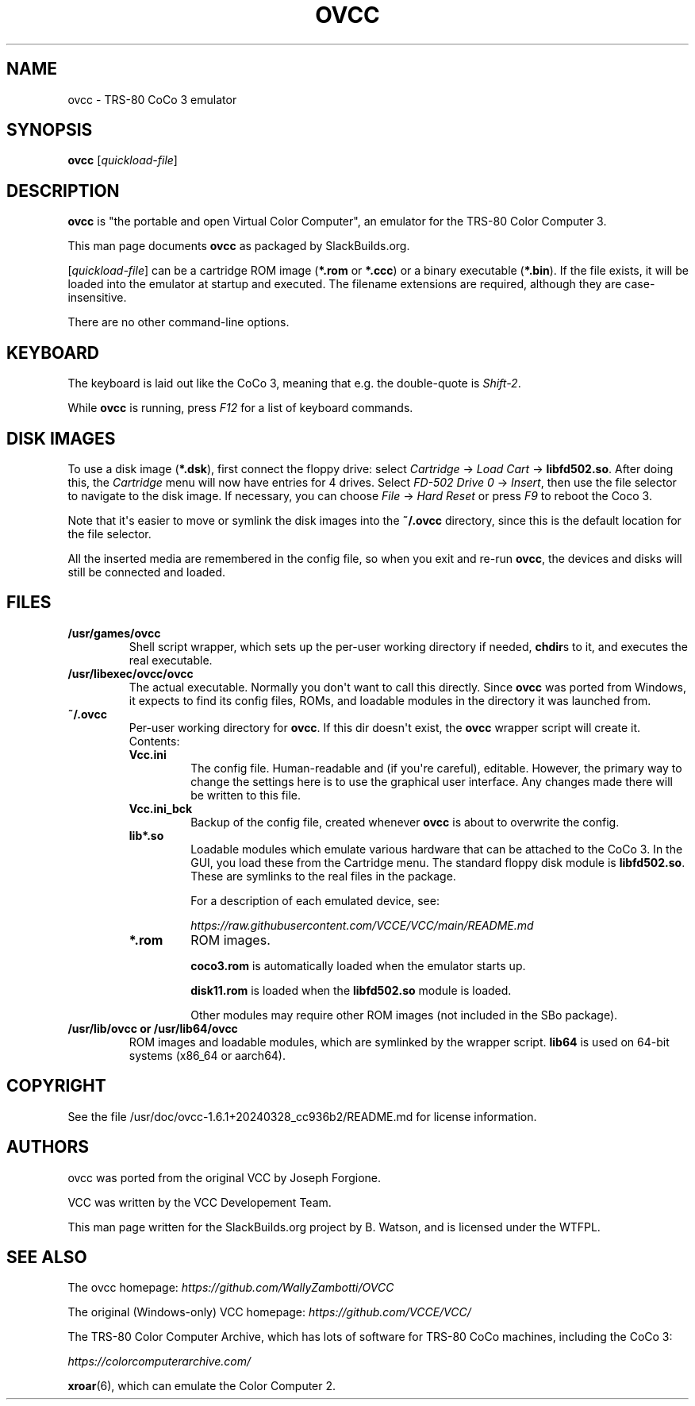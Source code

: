 .\" Man page generated from reStructuredText.
.
.
.nr rst2man-indent-level 0
.
.de1 rstReportMargin
\\$1 \\n[an-margin]
level \\n[rst2man-indent-level]
level margin: \\n[rst2man-indent\\n[rst2man-indent-level]]
-
\\n[rst2man-indent0]
\\n[rst2man-indent1]
\\n[rst2man-indent2]
..
.de1 INDENT
.\" .rstReportMargin pre:
. RS \\$1
. nr rst2man-indent\\n[rst2man-indent-level] \\n[an-margin]
. nr rst2man-indent-level +1
.\" .rstReportMargin post:
..
.de UNINDENT
. RE
.\" indent \\n[an-margin]
.\" old: \\n[rst2man-indent\\n[rst2man-indent-level]]
.nr rst2man-indent-level -1
.\" new: \\n[rst2man-indent\\n[rst2man-indent-level]]
.in \\n[rst2man-indent\\n[rst2man-indent-level]]u
..
.TH "OVCC" 6 "2025-08-14" "1.6.1+20240328_cc936b2" "SlackBuilds.org"
.SH NAME
ovcc \- TRS-80 CoCo 3 emulator
.\" RST source for ovcc(1) man page. Convert with:
.
.\" rst2man.py ovcc.rst > ovcc.6
.
.SH SYNOPSIS
.sp
\fBovcc\fP [\fIquickload\-file\fP]
.SH DESCRIPTION
.sp
\fBovcc\fP is "the portable and open Virtual Color Computer", an emulator
for the TRS\-80 Color Computer 3.
.sp
This man page documents \fBovcc\fP as packaged by SlackBuilds.org.
.sp
[\fIquickload\-file\fP] can be a cartridge ROM image (\fB*.rom\fP or \fB*.ccc\fP)
or a binary executable (\fB*.bin\fP). If the file exists, it will be
loaded into the emulator at startup and executed. The filename
extensions are required, although they are case\-insensitive.
.sp
There are no other command\-line options.
.SH KEYBOARD
.sp
The keyboard is laid out like the CoCo 3, meaning that e.g. the
double\-quote is \fIShift\-2\fP\&.
.sp
While \fBovcc\fP is running, press \fIF12\fP for a list of keyboard commands.
.SH DISK IMAGES
.sp
To use a disk image (\fB*.dsk\fP), first connect the floppy drive:
select \fICartridge\fP \-> \fILoad Cart\fP \-> \fBlibfd502.so\fP\&. After doing
this, the \fICartridge\fP menu will now have entries for 4 drives. Select
\fIFD\-502 Drive 0\fP \-> \fIInsert\fP, then use the file selector to navigate
to the disk image. If necessary, you can choose \fIFile\fP \-> \fIHard Reset\fP
or press \fIF9\fP to reboot the Coco 3.
.sp
Note that it\(aqs easier to move or symlink the disk images into the
\fB~/.ovcc\fP directory, since this is the default location for the file
selector.
.sp
All the inserted media are remembered in the config file, so when
you exit and re\-run \fBovcc\fP, the devices and disks will still be
connected and loaded.
.SH FILES
.INDENT 0.0
.TP
.B /usr/games/ovcc
Shell script wrapper, which sets up the per\-user working directory if
needed, \fBchdir\fPs to it, and executes the real executable.
.TP
.B /usr/libexec/ovcc/ovcc
The actual executable. Normally you don\(aqt want to call this directly.
Since \fBovcc\fP was ported from Windows, it expects to find its config
files, ROMs, and loadable modules in the directory it was launched from.
.TP
.B ~/.ovcc
Per\-user working directory for \fBovcc\fP\&. If this dir doesn\(aqt exist, the
\fBovcc\fP wrapper script will create it. Contents:
.INDENT 7.0
.TP
.B Vcc.ini
The config file. Human\-readable and (if you\(aqre careful), editable. However,
the primary way to change the settings here is to use the graphical user
interface. Any changes made there will be written to this file.
.TP
.B Vcc.ini_bck
Backup of the config file, created whenever \fBovcc\fP is about to overwrite the
config.
.TP
.B lib*.so
Loadable modules which emulate various hardware that can be attached to the
CoCo 3. In the GUI, you load these from the Cartridge menu. The standard
floppy disk module is \fBlibfd502.so\fP\&. These are symlinks to the real files
in the package.
.sp
For a description of each emulated device, see:
.sp
\fI\%https://raw.githubusercontent.com/VCCE/VCC/main/README.md\fP
.TP
.B *.rom
ROM images.
.sp
\fBcoco3.rom\fP is automatically loaded when the emulator starts up.
.sp
\fBdisk11.rom\fP is loaded when the \fBlibfd502.so\fP module is loaded.
.sp
Other modules may require other ROM images (not included in the SBo package).
.UNINDENT
.TP
.B /usr/lib/ovcc or /usr/lib64/ovcc
ROM images and loadable modules, which are symlinked by the wrapper script.
\fBlib64\fP is used on 64\-bit systems (x86_64 or aarch64).
.UNINDENT
.SH COPYRIGHT
.sp
See the file /usr/doc/ovcc\-1.6.1+20240328_cc936b2/README.md for license information.
.SH AUTHORS
.sp
ovcc was ported from the original VCC by Joseph Forgione.
.sp
VCC was written by the VCC Developement Team.
.sp
This man page written for the SlackBuilds.org project
by B. Watson, and is licensed under the WTFPL.
.SH SEE ALSO
.sp
The ovcc homepage: \fI\%https://github.com/WallyZambotti/OVCC\fP
.sp
The original (Windows\-only) VCC homepage: \fI\%https://github.com/VCCE/VCC/\fP
.sp
The TRS\-80 Color Computer Archive, which has lots of software for TRS\-80
CoCo machines, including the CoCo 3:
.sp
\fI\%https://colorcomputerarchive.com/\fP
.sp
\fBxroar\fP(6), which can emulate the Color Computer 2.
.\" Generated by docutils manpage writer.
.
